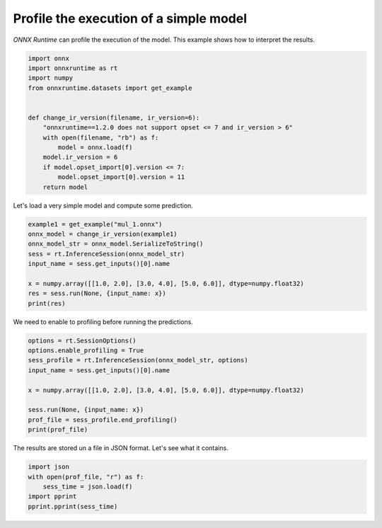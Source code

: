 .. only:: html

    .. note::
        :class: sphx-glr-download-link-note

        Click :ref:`here <sphx_glr_download_auto_examples_plot_profiling.py>`     to download the full example code
    .. rst-class:: sphx-glr-example-title

    .. _sphx_glr_auto_examples_plot_profiling.py:


.. _l-example-profiling:

Profile the execution of a simple model
=======================================

*ONNX Runtime* can profile the execution of the model.
This example shows how to interpret the results.


.. code-block:: default

    import onnx
    import onnxruntime as rt
    import numpy
    from onnxruntime.datasets import get_example


    def change_ir_version(filename, ir_version=6):
        "onnxruntime==1.2.0 does not support opset <= 7 and ir_version > 6"
        with open(filename, "rb") as f:
            model = onnx.load(f)
        model.ir_version = 6
        if model.opset_import[0].version <= 7:
            model.opset_import[0].version = 11
        return model











Let's load a very simple model and compute some prediction.


.. code-block:: default


    example1 = get_example("mul_1.onnx")
    onnx_model = change_ir_version(example1)
    onnx_model_str = onnx_model.SerializeToString()
    sess = rt.InferenceSession(onnx_model_str)
    input_name = sess.get_inputs()[0].name

    x = numpy.array([[1.0, 2.0], [3.0, 4.0], [5.0, 6.0]], dtype=numpy.float32)
    res = sess.run(None, {input_name: x})
    print(res)





.. rst-class:: sphx-glr-script-out

 Out:

 .. code-block:: none

    [array([[ 1.,  4.],
           [ 9., 16.],
           [25., 36.]], dtype=float32)]




We need to enable to profiling
before running the predictions.


.. code-block:: default


    options = rt.SessionOptions()
    options.enable_profiling = True
    sess_profile = rt.InferenceSession(onnx_model_str, options)
    input_name = sess.get_inputs()[0].name

    x = numpy.array([[1.0, 2.0], [3.0, 4.0], [5.0, 6.0]], dtype=numpy.float32)

    sess.run(None, {input_name: x})
    prof_file = sess_profile.end_profiling()
    print(prof_file)





.. rst-class:: sphx-glr-script-out

 Out:

 .. code-block:: none

    onnxruntime_profile__2020-04-21_14-13-17.json




The results are stored un a file in JSON format.
Let's see what it contains.


.. code-block:: default

    import json
    with open(prof_file, "r") as f:
        sess_time = json.load(f)
    import pprint
    pprint.pprint(sess_time)


    




.. rst-class:: sphx-glr-script-out

 Out:

 .. code-block:: none

    [{'args': {},
      'cat': 'Session',
      'dur': 94,
      'name': 'model_loading_from_saved_proto',
      'ph': 'X',
      'pid': 22632,
      'tid': 23772,
      'ts': 30},
     {'args': {},
      'cat': 'Session',
      'dur': 167,
      'name': 'session_initialization',
      'ph': 'X',
      'pid': 22632,
      'tid': 23772,
      'ts': 135}]





.. rst-class:: sphx-glr-timing

   **Total running time of the script:** ( 0 minutes  0.021 seconds)


.. _sphx_glr_download_auto_examples_plot_profiling.py:


.. only :: html

 .. container:: sphx-glr-footer
    :class: sphx-glr-footer-example



  .. container:: sphx-glr-download sphx-glr-download-python

     :download:`Download Python source code: plot_profiling.py <plot_profiling.py>`



  .. container:: sphx-glr-download sphx-glr-download-jupyter

     :download:`Download Jupyter notebook: plot_profiling.ipynb <plot_profiling.ipynb>`


.. only:: html

 .. rst-class:: sphx-glr-signature

    `Gallery generated by Sphinx-Gallery <https://sphinx-gallery.github.io>`_
